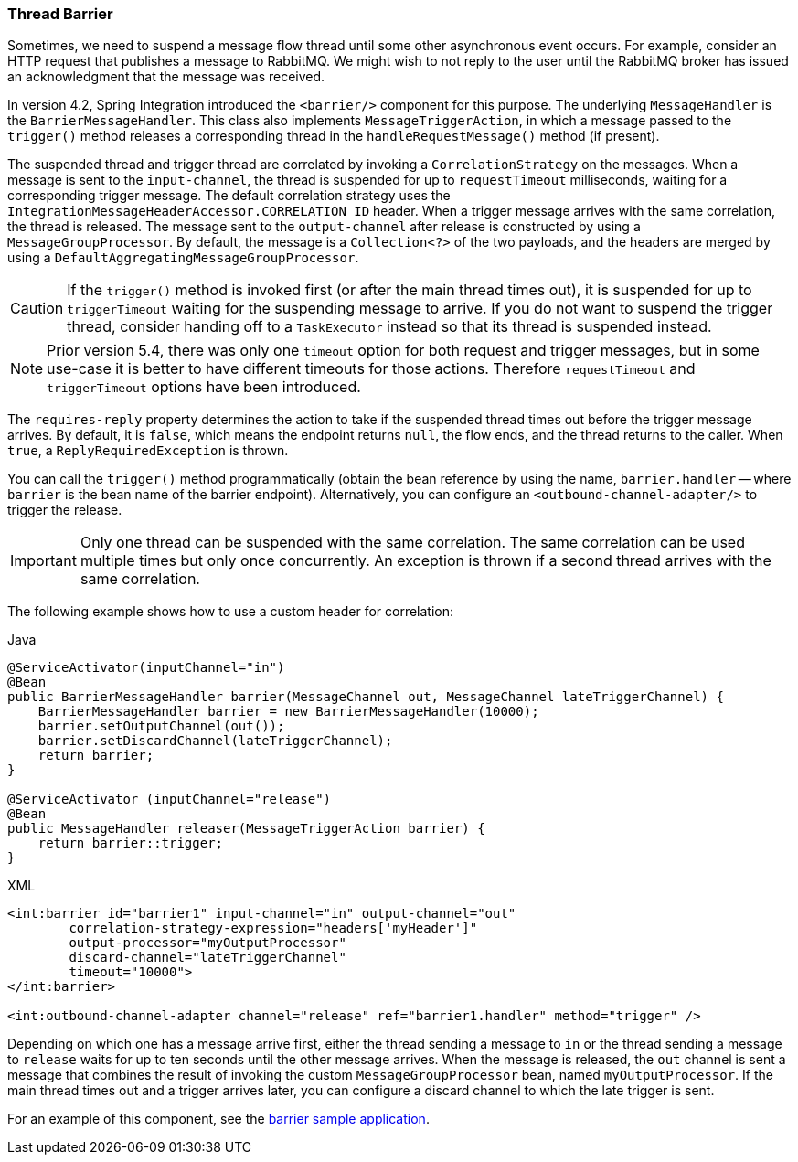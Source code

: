 [[barrier]]
=== Thread Barrier

Sometimes, we need to suspend a message flow thread until some other asynchronous event occurs.
For example, consider an HTTP request that publishes a message to RabbitMQ.
We might wish to not reply to the user until the RabbitMQ broker has issued an acknowledgment that the message was received.

In version 4.2, Spring Integration introduced the `<barrier/>` component for this purpose.
The underlying `MessageHandler` is the `BarrierMessageHandler`.
This class also implements `MessageTriggerAction`, in which a message passed to the `trigger()` method releases a corresponding thread in the `handleRequestMessage()` method (if present).

The suspended thread and trigger thread are correlated by invoking a `CorrelationStrategy` on the messages.
When a message is sent to the `input-channel`, the thread is suspended for up to `requestTimeout` milliseconds, waiting for a corresponding trigger message.
The default correlation strategy uses the `IntegrationMessageHeaderAccessor.CORRELATION_ID` header.
When a trigger message arrives with the same correlation, the thread is released.
The message sent to the `output-channel` after release is constructed by using a `MessageGroupProcessor`.
By default, the message is a `Collection<?>` of the two payloads, and the headers are merged by using a `DefaultAggregatingMessageGroupProcessor`.

CAUTION: If the `trigger()` method is invoked first (or after the main thread times out), it is suspended for up to `triggerTimeout` waiting for the suspending message to arrive.
If you do not want to suspend the trigger thread, consider handing off to a `TaskExecutor` instead so that its thread is suspended instead.

NOTE: Prior version 5.4, there was only one `timeout` option for both request and trigger messages, but in some use-case it is better to have different timeouts for those actions.
Therefore `requestTimeout` and `triggerTimeout` options have been introduced.

The `requires-reply` property determines the action to take if the suspended thread times out before the trigger message arrives.
By default, it is `false`, which means the endpoint returns `null`, the flow ends, and the thread returns to the caller.
When `true`, a `ReplyRequiredException` is thrown.

You can call the `trigger()` method programmatically (obtain the bean reference by using the name, `barrier.handler` -- where `barrier` is the bean name of the barrier endpoint).
Alternatively, you can configure an `<outbound-channel-adapter/>` to trigger the release.

IMPORTANT: Only one thread can be suspended with the same correlation.
The same correlation can be used multiple times but only once concurrently.
An exception is thrown if a second thread arrives with the same correlation.

The following example shows how to use a custom header for correlation:

====
[source, java, role="primary"]
.Java
----
@ServiceActivator(inputChannel="in")
@Bean
public BarrierMessageHandler barrier(MessageChannel out, MessageChannel lateTriggerChannel) {
    BarrierMessageHandler barrier = new BarrierMessageHandler(10000);
    barrier.setOutputChannel(out());
    barrier.setDiscardChannel(lateTriggerChannel);
    return barrier;
}

@ServiceActivator (inputChannel="release")
@Bean
public MessageHandler releaser(MessageTriggerAction barrier) {
    return barrier::trigger;
}
----
[source, xml, role="secondary"]
.XML
----
<int:barrier id="barrier1" input-channel="in" output-channel="out"
        correlation-strategy-expression="headers['myHeader']"
        output-processor="myOutputProcessor"
        discard-channel="lateTriggerChannel"
        timeout="10000">
</int:barrier>

<int:outbound-channel-adapter channel="release" ref="barrier1.handler" method="trigger" />
----
====

Depending on which one has a message arrive first, either the thread sending a message to `in` or the thread sending a message to `release` waits for up to ten seconds until the other message arrives.
When the message is released, the `out` channel is sent a message that combines the result of invoking the custom `MessageGroupProcessor` bean, named `myOutputProcessor`.
If the main thread times out and a trigger arrives later, you can configure a discard channel to which the late trigger is sent.

For an example of this component, see the https://github.com/spring-projects/spring-integration-samples/tree/main/basic/barrier[barrier sample application].
